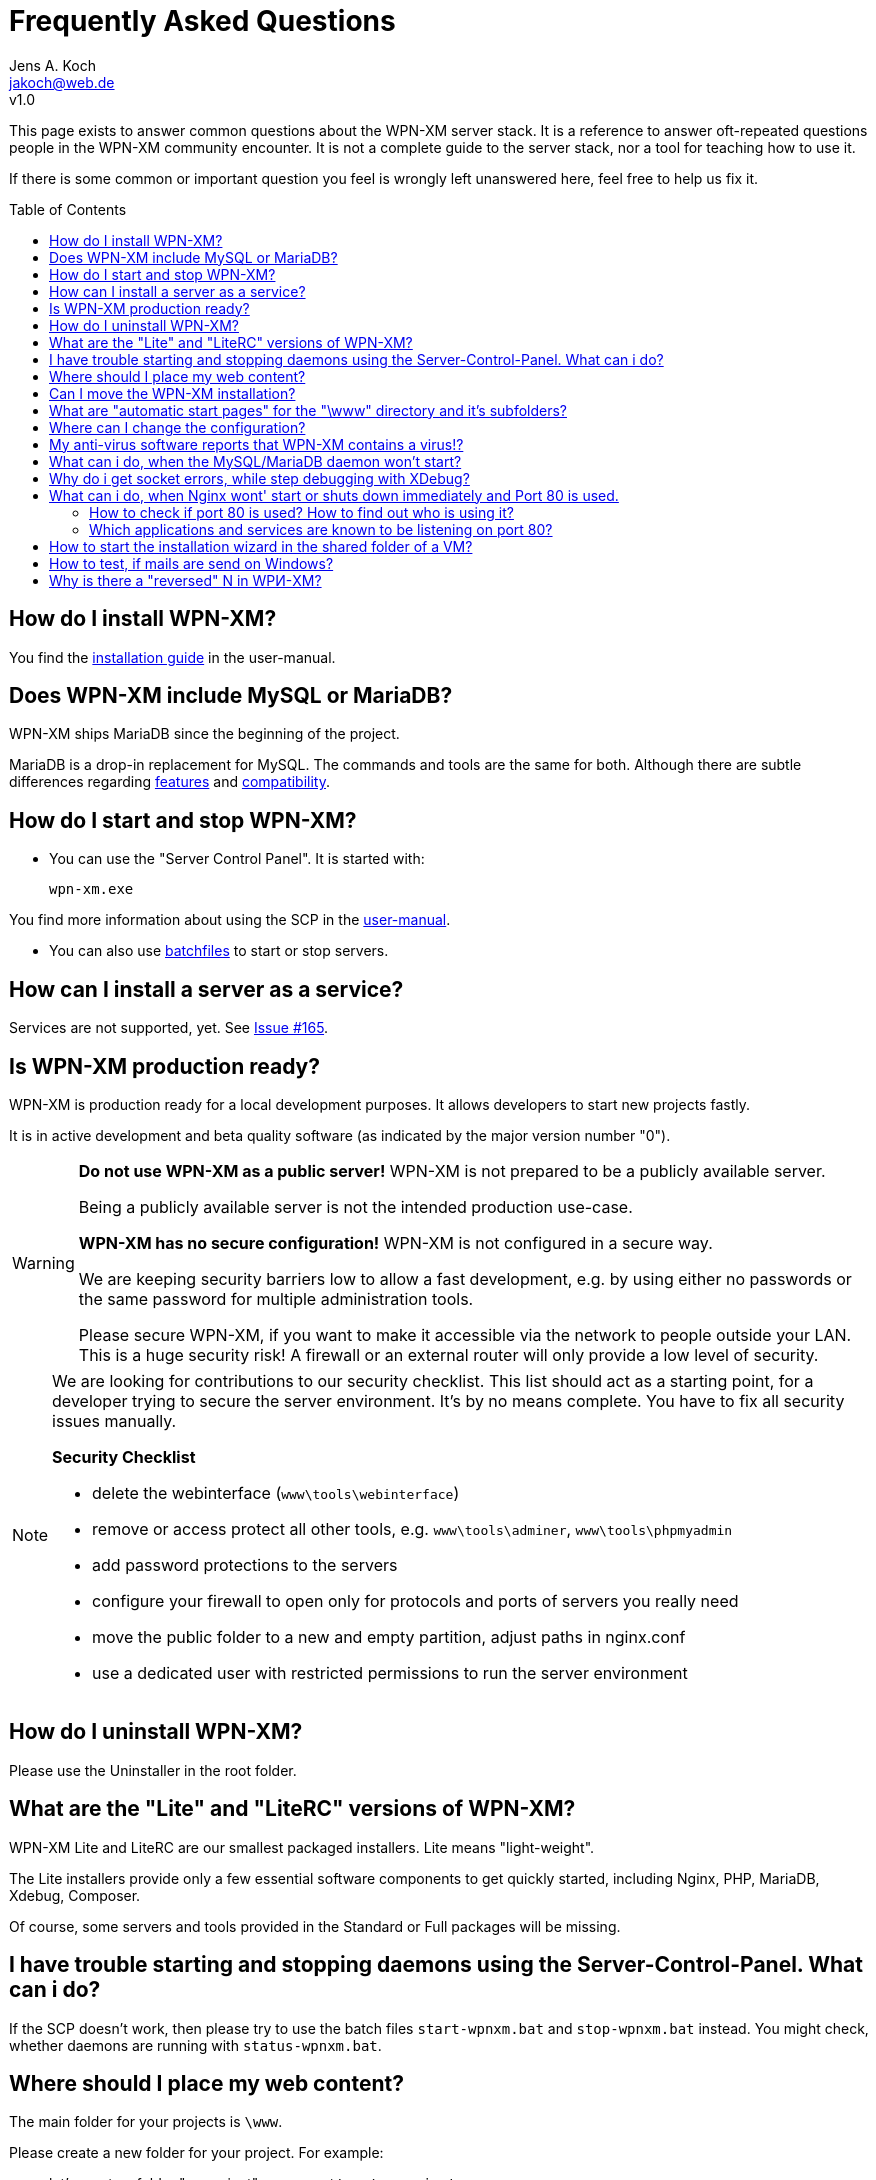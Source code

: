 = Frequently Asked Questions
Jens A. Koch <https://github.com/jakoch[@jensandrekoch]>
:email:               jakoch@web.de
:revnumber:           v1.0
:description:         This document is the WPN-XM FAQ.
:keywords:            wpn-xm, wpnxm, server stack, Windows, PHP, Nginx, Xdebug, MariaDB
:version-label!:
:toc:
:toc-placement:       macro

This page exists to answer common questions about the WPN-XM server stack.  It
is a reference to answer oft-repeated questions people in the WPN-XM community
encounter. It is not a complete guide to the server stack, nor a tool for
teaching how to use it.

If there is some common or important question you feel is wrongly left
unanswered here, feel free to help us fix it.

toc::[]

== How do I install WPN-XM?

You find the http://wpn-xm.github.io/docs/user-manual/en/#_installation[installation guide] in the user-manual.

== Does WPN-XM include MySQL or MariaDB?

WPN-XM ships MariaDB since the beginning of the project.

MariaDB is a drop-in replacement for MySQL. The commands and tools are the same for both.
Although there are subtle differences regarding https://mariadb.com/kb/en/mariadb/mariadb-vs-mysql-features/[features]
and https://mariadb.com/kb/en/mariadb/mariadb-vs-mysql-compatibility/[compatibility].

== How do I start and stop WPN-XM?

* You can use the "Server Control Panel". It is started with:

 wpn-xm.exe

You find more information about using the SCP in the http://wpn-xm.github.io/docs/user-manual/en/#_using_the_server_control_panel[user-manual].

* You can also use http://wpn-xm.github.io/docs/user-manual/en/#_files[batchfiles] to start or stop servers. 

== How can I install a server as a service?

Services are not supported, yet. See https://github.com/WPN-XM/WPN-XM/issues/165[Issue #165].

== Is WPN-XM production ready?

WPN-XM is production ready for a local development purposes. 
It allows developers to start new projects fastly.

It is in active development and beta quality software (as indicated by the major version number "0").

[WARNING]
====
**Do not use WPN-XM as a public server!**
WPN-XM is not prepared to be a publicly available server. 

Being a publicly available server is not the intended production use-case.

**WPN-XM has no secure configuration!**
WPN-XM is not configured in a secure way.

We are keeping security barriers low to allow a fast development, 
e.g. by using either no passwords or the same password for multiple administration tools.

Please secure WPN-XM, if you want to make it accessible via the network to people outside your LAN.
This is a huge security risk! A firewall or an external router will only provide a low level of security.
====

[NOTE]
====
We are looking for contributions to our security checklist.
This list should act as a starting point, for a developer trying to secure the server environment.
It's by no means complete. You have to fix all security issues manually.

**Security Checklist**

- delete the webinterface (`www\tools\webinterface`)
- remove or access protect all other tools, e.g. `www\tools\adminer`, `www\tools\phpmyadmin`
- add password protections to the servers
- configure your firewall to open only for protocols and ports of servers you really need
- move the public folder to a new and empty partition, adjust paths in nginx.conf
- use a dedicated user with restricted permissions to run the server environment
====

== How do I uninstall WPN-XM?

Please use the Uninstaller in the root folder.

== What are the "Lite" and "LiteRC" versions of WPN-XM?

WPN-XM Lite and LiteRC are our smallest packaged installers. Lite means "light-weight".

The Lite installers provide only a few essential software components to get quickly started, 
including Nginx, PHP, MariaDB, Xdebug, Composer. 

Of course, some servers and tools provided in the Standard or Full packages will be missing.

== I have trouble starting and stopping daemons using the Server-Control-Panel. What can i do?

If the SCP doesn't work, then please try to use the batch files `start-wpnxm.bat` and `stop-wpnxm.bat` instead.
You might check, whether daemons are running with `status-wpnxm.bat`.

== Where should I place my web content?

The main folder for your projects is `\www`.

Please create a new folder for your project. For example:

- let's create a folder "myproject", so you get `\www\myproject`
- and put a simple HTML file `test.html` with the following content in this directory: 

```
<?php
   echo 'Hello World! This is my project.'; 
?>
```

You can access it by using the URI `http://localhost/myproject/test.html`.

== Can I move the WPN-XM installation?

No, that's not supported, yet. 

== What are "automatic start pages" for the "\www" directory and it's subfolders?

Nginx is configured to serve the following files as index pages: `index.php`, `index.html`, `index.htm`.

This is done by using Nginx's 
http://nginx.org/en/docs/http/ngx_http_index_module.html[index directive] inside a location block:

  location / {
      index  index.php index.html index.htm;
  }

The server will automatically try to serve one of these files,
when you access a folder without specifying a file in the URI.
Files are checked in the specified order. 

When those files are not found, the server will display the 
http://nginx.org/en/docs/http/ngx_http_autoindex_module.html[directory listing] (autoindex).

== Where can I change the configuration?

== My anti-virus software reports that WPN-XM contains a virus!?

It's possible that an antivirus software erroneously  identifies a file as
containing a virus or being malware, when the file is clean. That happens,
because Antivirus programs often use heuristics to identify malware and viruses.
Sometimes these heuristics fail and the program reports a `false positive`.

We transmit `false positives` as samples to several online anti-virus labs for
further analysis. You can also use the online tool Virus Total for  scanning
files of WPN-XM.

== What can i do, when the MySQL/MariaDB daemon won't start?

Please start mysqld manually by running `mysqld --console` on the CLI in the folder `\server\mariadb\bin`.
You will get a startup log with more pieces of information about the reason.

 cd server\bin\mariadb\bin
 mysqld --console

Often the cause is a misconfiguration in `my.ini` or accidentally modified or deleted files in the data folder.

== Why do i get socket errors, while step debugging with XDebug?

Check the Nginx `error.log`. If you see errormessages like `upstream timed out`,
then try to increase the `fastcgi_read_timeout` in your `nginx.conf`. Do not forget to restart the daemon.
The value defaults to 60s. Which might be enough for production, but clearly not for development/debugging,
because of the long running fastcgi process that does not produce any output until it is finished.
See the related Nginx Wiki page: http://wiki.nginx.org/HttpFastcgiModule[Nginx - Module - HttpFastcgi].

== What can i do, when Nginx wont' start or shuts down immediately and Port 80 is used.

Immediate shutdowns are an indicator that the port 80, which Nginx uses by default is already taken.
You will also find the following message in the Nginx `error.log`: `bind() to 127.0.0.1:80 failed`.

For a successful bind to port 80, we need to figure out which other application or service is using it,
then stop and disable it.

=== How to check if port 80 is used? How to find out who is using it?

Please check, if the port is used and get the application name listening by using `netstat -abno`.

You might combine it with `findstr` to reduce the output of `netstat`:

  netstat -abno | findstr 0.0.0.0:80
  netstat -abno | findstr 127.0.0.1:80

You could also use a helper tool, like http://www.nirsoft.net/utils/cports.html[CurrPorts] or 
https://technet.microsoft.com/en-us/sysinternals/processexplorer.aspx[Process Explorer]
to list the ports and find out the application name.

=== Which applications and services are known to be listening on port 80?

==== Another web-server is already listening 

An installation of WPN-XM might clash with any other WAMP stack, e.g. XAMPP. 
Additional steps are needed to make them run in parallel.

Make sure, that no other webserver, e.g. Apache, Tomcat, IIS or WebMatrix is currently listening or configure the stacks to use different ports.

IIS can be removed by turning it off using http://windows.microsoft.com/en-us/windows/turn-windows-features-on-off#1TC=windows-7[Windows Features]. 
On a Windows Server via http://technet.microsoft.com/en-us/library/cc779925(v=ws.10).aspx[Role and Components Removal].

==== Skype

Skype bind to ports 80 and 443.

To change that, you have to stop Skype and then use it's configuration dialog:

Please go to `Tools > Options > Advanced > Connection` and

Uncheck `Use Port 80 and 443 for incoming connections`.

==== Windows System Services

Some Windows Systems Services are known to be listening on port 80.

You might, or might not, have some of these Services installed and running.

You have the following ways to stop and disable them:

1. To open Windows Services, run `services.msc` to open the Services Manager. 
You will be able to start, stop, disable and delay Windows Services.

2. Alternativly, you can use the CLI util `sc.exe` (`sc stop <name>`) to start, stop and configure services.

3. There is also the CLI util `net` (`net stopservice <name>`).

**World Wide Web Publishing Service (W3SVC)**

If the port is used by "System PID 4", then the service "WWW-Publishingservice" (w3svc) is using the port.

  sc stop W3SVC
  sc config "W3SVC" start=disabled

**Web Deployment Agent Service (MsDepSvc)**

  sc stop MsDepSvc
  sc config "MsDepSvc" start=disabled 

**SQL Server Reporting Services (ReportServer)**

  sc stop ReportServer
  sc config "ReportServer" start=disabled 
  
**BranchCache (PeerDistSvc)**

  sc stop PeerDistSvc
  sc config "PeerDistSvc" start=disabled 
  
**Sync Share Service (SyncShareSvc)**

Microsoft added a feature called `Work Folders` to  Windows Server 2012 R2 and Windows 8+.
This feature uses the ports 80 and 443 by default and relies on the service `SyncShareSvc` to synchronizes files and folders between different machines.

  sc stop SyncShareSvc
  sc config "SyncShareSvc" start=disabled 


[NOTE]
====
If you need the Work Folders feature, you might also change it's ports, e.g. to `10080` and `10443` by editing the SyncShareSvc.config (`C:\Windows\System32\SyncShareSvc.config`) file. After doing that, you need to register the new ports using the admin prompt: 

  Netsh http add urlacl url=http://*:<10080>/ user="NT Authority\LOCAL SERVICE"
  Netsh http add urlacl url=https://*:<10443>/ user="NT Authority\LOCAL SERVICE"
====

**Internet Information Server (WAS, IISADMIN)**
  
You can stop the IIS Admin Service and all dependent services, with `net stop iisasmin /y` at the CLI. 

Alternatively, you can stop and disable services individually:

  sc stop WAS
  sc config "WAS" start=disabled 
  
  sc stop IISADMIN
  sc config "IISADMIN" start=disabled 
 
==== TeamViewer

If installed, TeamViewer binds to port 80. 

Please use it's configuration dialog and go to `Extras > Options > Advanced` and `enable` the option `Don't use incoming port 80`.

== How to start the installation wizard in the shared folder of a VM?

 ShellExecuteEx Error - System cannot find the path specified.

The installer can not be executed in the shared folder of a virtual machine.
It needs to be copied into a non-shared folder and started there.

== How to test, if mails are send on Windows?

You would install a fake sendmail server, which listens at a specific port (usally 25) for new mail and saves it to a specific folder. You can then read the file and test it for correct mail rendering.

The are several fake sendmail tools (1-5) and servers (5-6) around :

1. Test Mail Server Tool - http://www.toolheap.com/test-mail-server-tool/
2. Fake Sendmail - http://glob.com.au/sendmail/
3. smtp4dev - http://smtp4dev.codeplex.com/
4. Papercut - http://papercut.codeplex.com/
5. xmailserver - 1,4MB - http://www.xmailserver.org/
6. hmailserver - 3,4MB - http://www.hmailserver.com/

WPN-XM ships "Fake Sendmail".

If you need a real SMTP tool, try http://www.blat.net/ or http://msmtp.sourceforge.net/.

== Why is there a "reversed" N in WPИ-XM?

The "reversed" N is cyrillic and used intentionally to indicate that the stack includes Nginx ("engine x").
We use the "reversed" N as the initial letter for Nginx in our project name and logo.

Other logos apply the same "graphical hint" and reverse the second N: 

image:../../images/nginx-logo-small.png[Nginx Logo]